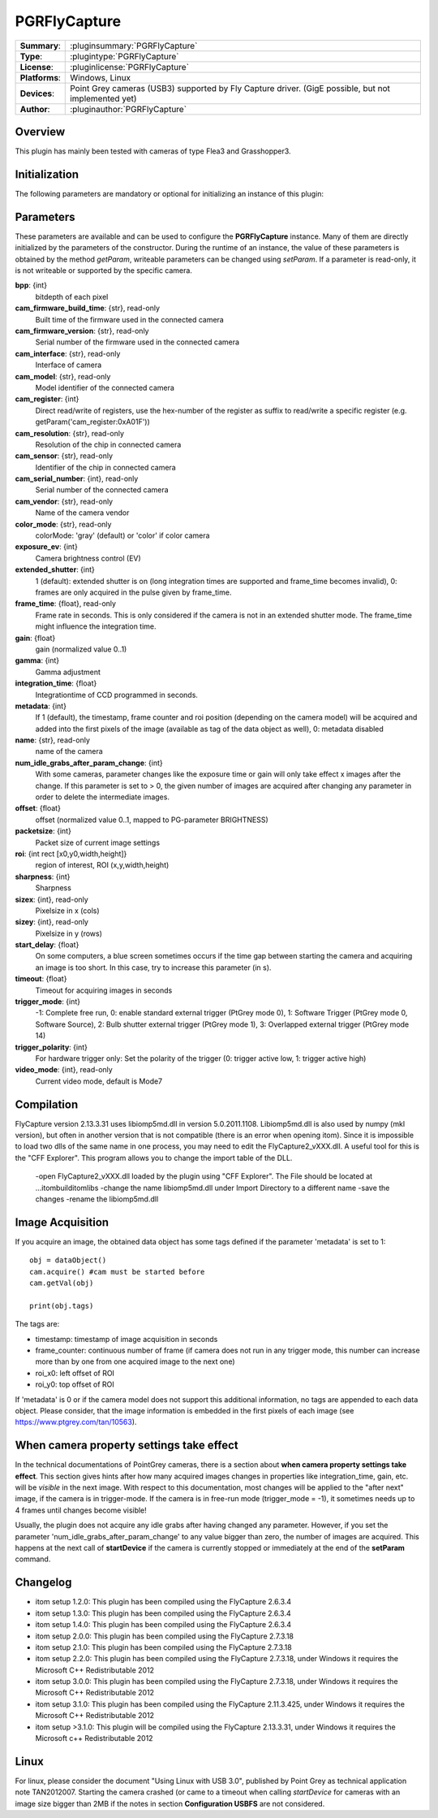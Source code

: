 ===================
 PGRFlyCapture
===================

=============== ========================================================================================================
**Summary**:    :pluginsummary:`PGRFlyCapture`
**Type**:       :plugintype:`PGRFlyCapture`
**License**:    :pluginlicense:`PGRFlyCapture`
**Platforms**:  Windows, Linux
**Devices**:    Point Grey cameras (USB3) supported by Fly Capture driver. (GigE possible, but not implemented yet)
**Author**:     :pluginauthor:`PGRFlyCapture`
=============== ========================================================================================================
 
Overview
========

.. pluginsummaryextended::
    :plugin: PGRFlyCapture
    
This plugin has mainly been tested with cameras of type Flea3 and Grasshopper3.

Initialization
==============
  
The following parameters are mandatory or optional for initializing an instance of this plugin:
    
    .. plugininitparams::
        :plugin: PGRFlyCapture

Parameters
==========

These parameters are available and can be used to configure the **PGRFlyCapture** instance. Many of them are directly initialized by the
parameters of the constructor. During the runtime of an instance, the value of these parameters is obtained by the method *getParam*, writeable
parameters can be changed using *setParam*. If a parameter is read-only, it is not writeable or supported by the specific camera.

**bpp**: {int}
    bitdepth of each pixel
**cam_firmware_build_time**: {str}, read-only
    Built time of the firmware used in the connected camera
**cam_firmware_version**: {str}, read-only
    Serial number of the firmware used in the connected camera
**cam_interface**: {str}, read-only
    Interface of camera
**cam_model**: {str}, read-only
    Model identifier of the connected camera
**cam_register**: {int}
    Direct read/write of registers, use the hex-number of the register as suffix to read/write a specific register (e.g. getParam('cam_register:0xA01F'))
**cam_resolution**: {str}, read-only
    Resolution of the chip in connected camera
**cam_sensor**: {str}, read-only
    Identifier of the chip in connected camera
**cam_serial_number**: {int}, read-only
    Serial number of the connected camera
**cam_vendor**: {str}, read-only
    Name of the camera vendor
**color_mode**: {str}, read-only
    colorMode: 'gray' (default) or 'color' if color camera
**exposure_ev**: {int}
    Camera brightness control (EV)
**extended_shutter**: {int}
    1 (default): extended shutter is on (long integration times are supported and frame_time becomes invalid), 0: frames are only acquired in the pulse given by frame_time.
**frame_time**: {float}, read-only
    Frame rate in seconds. This is only considered if the camera is not in an extended shutter mode. The frame_time might influence the integration time.
**gain**: {float}
    gain (normalized value 0..1)
**gamma**: {int}
    Gamma adjustment
**integration_time**: {float}
    Integrationtime of CCD programmed in seconds.
**metadata**: {int}
    If 1 (default), the timestamp, frame counter and roi position (depending on the camera model) will be acquired and added into the first pixels of the image (available as tag of the data object as well), 0: metadata disabled
**name**: {str}, read-only
    name of the camera
**num_idle_grabs_after_param_change**: {int}
    With some cameras, parameter changes like the exposure time or gain will only take effect x images after the change. If this parameter is set to > 0, the given number of images are acquired after changing any parameter in order to delete the intermediate images.
**offset**: {float}
    offset (normalized value 0..1, mapped to PG-parameter BRIGHTNESS)
**packetsize**: {int}
    Packet size of current image settings
**roi**: {int rect [x0,y0,width,height]}
    region of interest, ROI (x,y,width,height)
**sharpness**: {int}
    Sharpness
**sizex**: {int}, read-only
    Pixelsize in x (cols)
**sizey**: {int}, read-only
    Pixelsize in y (rows)
**start_delay**: {float}
    On some computers, a blue screen sometimes occurs if the time gap between starting the camera and acquiring an image is too short. In this case, try to increase this parameter (in s).
**timeout**: {float}
    Timeout for acquiring images in seconds
**trigger_mode**: {int}
    -1: Complete free run, 0: enable standard external trigger (PtGrey mode 0), 1: Software Trigger (PtGrey mode 0, Software Source), 2: Bulb shutter external trigger (PtGrey mode 1), 3: Overlapped external trigger (PtGrey mode 14)
**trigger_polarity**: {int}
    For hardware trigger only: Set the polarity of the trigger (0: trigger active low, 1: trigger active high)
**video_mode**: {int}, read-only
    Current video mode, default is Mode7


        
Compilation
=============

FlyCapture version 2.13.3.31 uses libiomp5md.dll in version 5.0.2011.1108. Libiomp5md.dll is also used by numpy (mkl version), but often in another version that is not compatible (there is an error when opening itom). Since it is impossible to load two dlls of the same name in one process, you may need to edit the FlyCapture2_vXXX.dll. 
A useful tool for this is the "CFF Explorer". This program allows you to change the import table of the DLL.

    -open FlyCapture2_vXXX.dll loaded by the plugin using "CFF Explorer". The File should be located at ...\itom\build\itom\libs
    -change the name libiomp5md.dll under Import Directory to a different name
    -save the changes
    -rename the libiomp5md.dll


Image Acquisition
===================

If you acquire an image, the obtained data object has some tags defined if the parameter 'metadata' is set to 1::
    
    obj = dataObject()
    cam.acquire() #cam must be started before
    cam.getVal(obj)
    
    print(obj.tags)
    
The tags are:

* timestamp: timestamp of image acquisition in seconds
* frame_counter: continuous number of frame (if camera does not run in any trigger mode, this number can increase more than by one from one acquired image to the next one)
* roi_x0: left offset of ROI
* roi_y0: top offset of ROI

If 'metadata' is 0 or if the camera model does not support this additional information, no tags are appended to each data object.
Please consider, that the image information is embedded in the first pixels of each image (see https://www.ptgrey.com/tan/10563).

When camera property settings take effect
===========================================

In the technical documentations of PointGrey cameras, there is a section about **when camera property settings take effect**. This
section gives hints after how many acquired images changes in properties like integration_time, gain, etc. will be *visible* in the
next image. With respect to this documentation, most changes will be applied to the "after next" image, if the camera is in trigger-mode.
If the camera is in free-run mode (trigger_mode = -1), it sometimes needs up to 4 frames until changes become visible!

Usually, the plugin does not acquire any idle grabs after having changed any parameter. However, if you set the parameter 'num_idle_grabs_after_param_change'
to any value bigger than zero, the number of images are acquired. This happens at the next call of **startDevice** if the camera is currently stopped 
or immediately at the end of the **setParam** command.

Changelog
==========

* itom setup 1.2.0: This plugin has been compiled using the FlyCapture 2.6.3.4
* itom setup 1.3.0: This plugin has been compiled using the FlyCapture 2.6.3.4
* itom setup 1.4.0: This plugin has been compiled using the FlyCapture 2.6.3.4
* itom setup 2.0.0: This plugin has been compiled using the FlyCapture 2.7.3.18
* itom setup 2.1.0: This plugin has been compiled using the FlyCapture 2.7.3.18
* itom setup 2.2.0: This plugin has been compiled using the FlyCapture 2.7.3.18, under Windows it requires the Microsoft C++ Redistributable 2012
* itom setup 3.0.0: This plugin has been compiled using the FlyCapture 2.7.3.18, under Windows it requires the Microsoft C++ Redistributable 2012
* itom setup 3.1.0: This plugin has been compiled using the FlyCapture 2.11.3.425, under Windows it requires the Microsoft C++ Redistributable 2012
* itom setup >3.1.0: This plugin will be compiled using the FlyCapture 2.13.3.31, under Windows it requires the Microsoft c++ Redistributable 2012

Linux
======

For linux, please consider the document "Using Linux with USB 3.0", published by Point Grey as technical application note TAN2012007. Starting the camera crashed (or came to a timeout when
calling *startDevice* for cameras with an image size bigger than 2MB if the notes in section **Configuration USBFS** are not considered.
